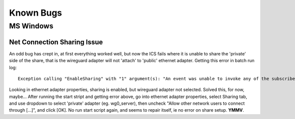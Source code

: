 ===================
Known Bugs
===================

MS Windows
==============

Net Connection Sharing Issue
-------------------------------
An odd bug has crept in, at first everything worked well, but now the ICS fails
where it is unable to share the 'private' side of the share,
that is the wireguard adapter will not 'attach' to 'public' ethernet adapter.
Getting this error in batch run log::
	Exception calling "EnableSharing" with "1" argument(s): "An event was unable to invoke any of the subscribers (Exception from HRESULT: 0x80040201)"

Looking in ethernet adapter properties, sharing is enabled, but wireguard adapter not selected.
Solved this, for now, maybe...
After running the start stript and getting error above,
go into ethernet adapter properties, select Sharing tab, and use dropdown to select 'private' adapter (eg. wg0_server),
then uncheck "Allow other network users to connect through [...]", and click [OK].
No run start script again, and seems to repair itself, ie no error on share setup.
**YMMV**.

.. eof
